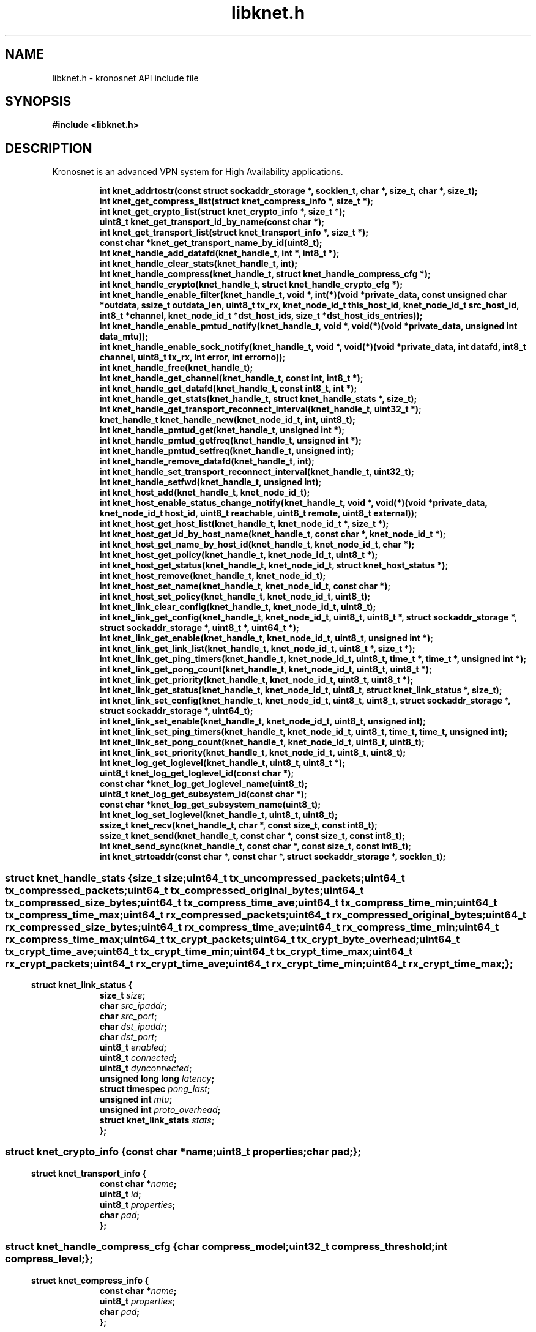 .\" File automatically generated by doxy2man0.2
.\" Generation date: Mon Nov 13 2017
.TH libknet.h 3 2017-11-13 "kronosnet" "Kronosnet Programmer's Manual"
.SH "NAME"
libknet.h \- kronosnet API include file
.SH SYNOPSIS
.nf
.B #include <libknet.h>
.fi
.SH DESCRIPTION
.PP 
Kronosnet is an advanced VPN system for High Availability applications. 
.PP
.sp
.RS
.nf
\fB
int           knet_addrtostr(const struct sockaddr_storage *, socklen_t, char *, size_t, char *, size_t);
int           knet_get_compress_list(struct knet_compress_info *, size_t *);
int           knet_get_crypto_list(struct knet_crypto_info *, size_t *);
uint8_t       knet_get_transport_id_by_name(const char *);
int           knet_get_transport_list(struct knet_transport_info *, size_t *);
const char   *knet_get_transport_name_by_id(uint8_t);
int           knet_handle_add_datafd(knet_handle_t, int *, int8_t *);
int           knet_handle_clear_stats(knet_handle_t, int);
int           knet_handle_compress(knet_handle_t, struct knet_handle_compress_cfg *);
int           knet_handle_crypto(knet_handle_t, struct knet_handle_crypto_cfg *);
int           knet_handle_enable_filter(knet_handle_t, void *, int(*)(void *private_data, const unsigned char *outdata, ssize_t outdata_len, uint8_t tx_rx, knet_node_id_t this_host_id, knet_node_id_t src_host_id, int8_t *channel, knet_node_id_t *dst_host_ids, size_t *dst_host_ids_entries));
int           knet_handle_enable_pmtud_notify(knet_handle_t, void *, void(*)(void *private_data, unsigned int data_mtu));
int           knet_handle_enable_sock_notify(knet_handle_t, void *, void(*)(void *private_data, int datafd, int8_t channel, uint8_t tx_rx, int error, int errorno));
int           knet_handle_free(knet_handle_t);
int           knet_handle_get_channel(knet_handle_t, const int, int8_t *);
int           knet_handle_get_datafd(knet_handle_t, const int8_t, int *);
int           knet_handle_get_stats(knet_handle_t, struct knet_handle_stats *, size_t);
int           knet_handle_get_transport_reconnect_interval(knet_handle_t, uint32_t *);
knet_handle_t knet_handle_new(knet_node_id_t, int, uint8_t);
int           knet_handle_pmtud_get(knet_handle_t, unsigned int *);
int           knet_handle_pmtud_getfreq(knet_handle_t, unsigned int *);
int           knet_handle_pmtud_setfreq(knet_handle_t, unsigned int);
int           knet_handle_remove_datafd(knet_handle_t, int);
int           knet_handle_set_transport_reconnect_interval(knet_handle_t, uint32_t);
int           knet_handle_setfwd(knet_handle_t, unsigned int);
int           knet_host_add(knet_handle_t, knet_node_id_t);
int           knet_host_enable_status_change_notify(knet_handle_t, void *, void(*)(void *private_data, knet_node_id_t host_id, uint8_t reachable, uint8_t remote, uint8_t external));
int           knet_host_get_host_list(knet_handle_t, knet_node_id_t *, size_t *);
int           knet_host_get_id_by_host_name(knet_handle_t, const char *, knet_node_id_t *);
int           knet_host_get_name_by_host_id(knet_handle_t, knet_node_id_t, char *);
int           knet_host_get_policy(knet_handle_t, knet_node_id_t, uint8_t *);
int           knet_host_get_status(knet_handle_t, knet_node_id_t, struct knet_host_status *);
int           knet_host_remove(knet_handle_t, knet_node_id_t);
int           knet_host_set_name(knet_handle_t, knet_node_id_t, const char *);
int           knet_host_set_policy(knet_handle_t, knet_node_id_t, uint8_t);
int           knet_link_clear_config(knet_handle_t, knet_node_id_t, uint8_t);
int           knet_link_get_config(knet_handle_t, knet_node_id_t, uint8_t, uint8_t *, struct sockaddr_storage *, struct sockaddr_storage *, uint8_t *, uint64_t *);
int           knet_link_get_enable(knet_handle_t, knet_node_id_t, uint8_t, unsigned int *);
int           knet_link_get_link_list(knet_handle_t, knet_node_id_t, uint8_t *, size_t *);
int           knet_link_get_ping_timers(knet_handle_t, knet_node_id_t, uint8_t, time_t *, time_t *, unsigned int *);
int           knet_link_get_pong_count(knet_handle_t, knet_node_id_t, uint8_t, uint8_t *);
int           knet_link_get_priority(knet_handle_t, knet_node_id_t, uint8_t, uint8_t *);
int           knet_link_get_status(knet_handle_t, knet_node_id_t, uint8_t, struct knet_link_status *, size_t);
int           knet_link_set_config(knet_handle_t, knet_node_id_t, uint8_t, uint8_t, struct sockaddr_storage *, struct sockaddr_storage *, uint64_t);
int           knet_link_set_enable(knet_handle_t, knet_node_id_t, uint8_t, unsigned int);
int           knet_link_set_ping_timers(knet_handle_t, knet_node_id_t, uint8_t, time_t, time_t, unsigned int);
int           knet_link_set_pong_count(knet_handle_t, knet_node_id_t, uint8_t, uint8_t);
int           knet_link_set_priority(knet_handle_t, knet_node_id_t, uint8_t, uint8_t);
int           knet_log_get_loglevel(knet_handle_t, uint8_t, uint8_t *);
uint8_t       knet_log_get_loglevel_id(const char *);
const char   *knet_log_get_loglevel_name(uint8_t);
uint8_t       knet_log_get_subsystem_id(const char *);
const char   *knet_log_get_subsystem_name(uint8_t);
int           knet_log_set_loglevel(knet_handle_t, uint8_t, uint8_t);
ssize_t       knet_recv(knet_handle_t, char *, const size_t, const int8_t);
ssize_t       knet_send(knet_handle_t, const char *, const size_t, const int8_t);
int           knet_send_sync(knet_handle_t, const char *, const size_t, const int8_t);
int           knet_strtoaddr(const char *, const char *, struct sockaddr_storage *, socklen_t);
\fP
.fi
.RE
.SS ""
.PP
.sp
.sp
.RS
.nf
\fB
struct knet_handle_stats {
  size_t   \fIsize\fP;
  uint64_t \fItx_uncompressed_packets\fP;
  uint64_t \fItx_compressed_packets\fP;
  uint64_t \fItx_compressed_original_bytes\fP;
  uint64_t \fItx_compressed_size_bytes\fP;
  uint64_t \fItx_compress_time_ave\fP;
  uint64_t \fItx_compress_time_min\fP;
  uint64_t \fItx_compress_time_max\fP;
  uint64_t \fIrx_compressed_packets\fP;
  uint64_t \fIrx_compressed_original_bytes\fP;
  uint64_t \fIrx_compressed_size_bytes\fP;
  uint64_t \fIrx_compress_time_ave\fP;
  uint64_t \fIrx_compress_time_min\fP;
  uint64_t \fIrx_compress_time_max\fP;
  uint64_t \fItx_crypt_packets\fP;
  uint64_t \fItx_crypt_byte_overhead\fP;
  uint64_t \fItx_crypt_time_ave\fP;
  uint64_t \fItx_crypt_time_min\fP;
  uint64_t \fItx_crypt_time_max\fP;
  uint64_t \fIrx_crypt_packets\fP;
  uint64_t \fIrx_crypt_time_ave\fP;
  uint64_t \fIrx_crypt_time_min\fP;
  uint64_t \fIrx_crypt_time_max\fP;
};
\fP
.fi
.RE
.SS ""
.PP
.sp
.sp
.RS
.nf
\fB
struct knet_link_status {
  size_t                 \fIsize\fP;
  char                   \fIsrc_ipaddr\fP;
  char                   \fIsrc_port\fP;
  char                   \fIdst_ipaddr\fP;
  char                   \fIdst_port\fP;
  uint8_t                \fIenabled\fP;
  uint8_t                \fIconnected\fP;
  uint8_t                \fIdynconnected\fP;
  unsigned long long     \fIlatency\fP;
  struct timespec        \fIpong_last\fP;
  unsigned int           \fImtu\fP;
  unsigned int           \fIproto_overhead\fP;
  struct knet_link_stats \fIstats\fP;
};
\fP
.fi
.RE
.SS ""
.PP
.sp
.sp
.RS
.nf
\fB
struct knet_crypto_info {
  const char  *\fIname\fP;
  uint8_t      \fIproperties\fP;
  char         \fIpad\fP;
};
\fP
.fi
.RE
.SS ""
.PP
.sp
.sp
.RS
.nf
\fB
struct knet_transport_info {
  const char  *\fIname\fP;
  uint8_t      \fIid\fP;
  uint8_t      \fIproperties\fP;
  char         \fIpad\fP;
};
\fP
.fi
.RE
.SS ""
.PP
.sp
.sp
.RS
.nf
\fB
struct knet_handle_compress_cfg {
  char     \fIcompress_model\fP;
  uint32_t \fIcompress_threshold\fP;
  int      \fIcompress_level\fP;
};
\fP
.fi
.RE
.SS ""
.PP
.sp
.sp
.RS
.nf
\fB
struct knet_compress_info {
  const char  *\fIname\fP;
  uint8_t      \fIproperties\fP;
  char         \fIpad\fP;
};
\fP
.fi
.RE
.SS ""
.PP
.sp
.sp
.RS
.nf
\fB
struct knet_host_status {
  uint8_t  \fIreachable\fP;
  uint8_t  \fIremote\fP;
  uint8_t  \fIexternal\fP;
};
\fP
.fi
.RE
.SS ""
.PP
.sp
.sp
.RS
.nf
\fB
struct knet_handle_crypto_cfg {
  char          \fIcrypto_model\fP;
  char          \fIcrypto_cipher_type\fP;
  char          \fIcrypto_hash_type\fP;
  unsigned char \fIprivate_key\fP;
  unsigned int  \fIprivate_key_len\fP;
};
\fP
.fi
.RE
.SH SEE ALSO
.PP
.nh
.ad l
\fIknet_addrtostr\fP(3), \fIknet_get_compress_list\fP(3), \fIknet_get_crypto_list\fP(3), \fIknet_get_transport_id_by_name\fP(3), \fIknet_get_transport_list\fP(3), \fIknet_get_transport_name_by_id\fP(3), \fIknet_handle_add_datafd\fP(3), \fIknet_handle_clear_stats\fP(3), \fIknet_handle_compress\fP(3), \fIknet_handle_crypto\fP(3), \fIknet_handle_enable_filter\fP(3), \fIknet_handle_enable_pmtud_notify\fP(3), \fIknet_handle_enable_sock_notify\fP(3), \fIknet_handle_free\fP(3), \fIknet_handle_get_channel\fP(3), \fIknet_handle_get_datafd\fP(3), \fIknet_handle_get_stats\fP(3), \fIknet_handle_get_transport_reconnect_interval\fP(3), \fIknet_handle_new\fP(3), \fIknet_handle_pmtud_get\fP(3), \fIknet_handle_pmtud_getfreq\fP(3), \fIknet_handle_pmtud_setfreq\fP(3), \fIknet_handle_remove_datafd\fP(3), \fIknet_handle_set_transport_reconnect_interval\fP(3), \fIknet_handle_setfwd\fP(3), \fIknet_host_add\fP(3), \fIknet_host_enable_status_change_notify\fP(3), \fIknet_host_get_host_list\fP(3), \fIknet_host_get_id_by_host_name\fP(3), \fIknet_host_get_name_by_host_id\fP(3), \fIknet_host_get_policy\fP(3), \fIknet_host_get_status\fP(3), \fIknet_host_remove\fP(3), \fIknet_host_set_name\fP(3), \fIknet_host_set_policy\fP(3), \fIknet_link_clear_config\fP(3), \fIknet_link_get_config\fP(3), \fIknet_link_get_enable\fP(3), \fIknet_link_get_link_list\fP(3), \fIknet_link_get_ping_timers\fP(3), \fIknet_link_get_pong_count\fP(3), \fIknet_link_get_priority\fP(3), \fIknet_link_get_status\fP(3), \fIknet_link_set_config\fP(3), \fIknet_link_set_enable\fP(3), \fIknet_link_set_ping_timers\fP(3), \fIknet_link_set_pong_count\fP(3), \fIknet_link_set_priority\fP(3), \fIknet_log_get_loglevel\fP(3), \fIknet_log_get_loglevel_id\fP(3), \fIknet_log_get_loglevel_name\fP(3), \fIknet_log_get_subsystem_id\fP(3), \fIknet_log_get_subsystem_name\fP(3), \fIknet_log_set_loglevel\fP(3), \fIknet_recv\fP(3), \fIknet_send\fP(3), \fIknet_send_sync\fP(3), \fIknet_strtoaddr\fP(3)
.ad
.hy
.SH COPYRIGHT
.PP
Copyright (C) 2010-2017 Red Hat, Inc. All rights reserved.
